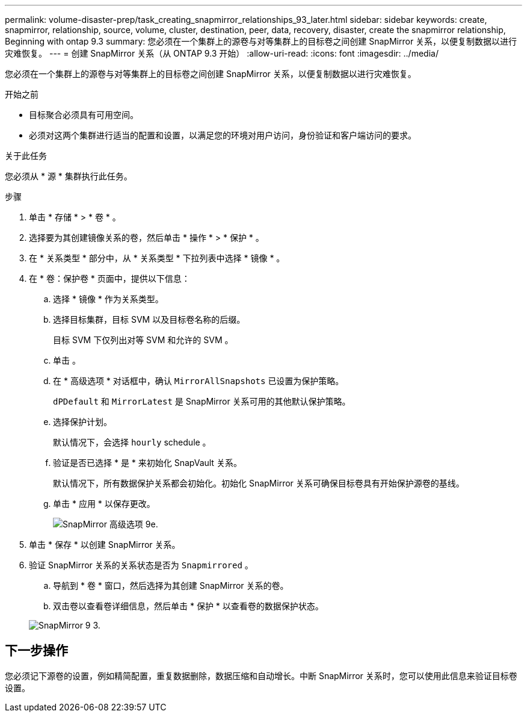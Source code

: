 ---
permalink: volume-disaster-prep/task_creating_snapmirror_relationships_93_later.html 
sidebar: sidebar 
keywords: create, snapmirror, relationship, source, volume, cluster, destination, peer, data, recovery, disaster, create the snapmirror relationship, Beginning with ontap 9.3 
summary: 您必须在一个集群上的源卷与对等集群上的目标卷之间创建 SnapMirror 关系，以便复制数据以进行灾难恢复。 
---
= 创建 SnapMirror 关系（从 ONTAP 9.3 开始）
:allow-uri-read: 
:icons: font
:imagesdir: ../media/


[role="lead"]
您必须在一个集群上的源卷与对等集群上的目标卷之间创建 SnapMirror 关系，以便复制数据以进行灾难恢复。

.开始之前
* 目标聚合必须具有可用空间。
* 必须对这两个集群进行适当的配置和设置，以满足您的环境对用户访问，身份验证和客户端访问的要求。


.关于此任务
您必须从 * 源 * 集群执行此任务。

.步骤
. 单击 * 存储 * > * 卷 * 。
. 选择要为其创建镜像关系的卷，然后单击 * 操作 * > * 保护 * 。
. 在 * 关系类型 * 部分中，从 * 关系类型 * 下拉列表中选择 * 镜像 * 。
. 在 * 卷：保护卷 * 页面中，提供以下信息：
+
.. 选择 * 镜像 * 作为关系类型。
.. 选择目标集群，目标 SVM 以及目标卷名称的后缀。
+
目标 SVM 下仅列出对等 SVM 和允许的 SVM 。

.. 单击 image:../media/advanced_options_icon_disaster.gif[""]。
.. 在 * 高级选项 * 对话框中，确认 `MirrorAllSnapshots` 已设置为保护策略。
+
`dPDefault` 和 `MirrorLatest` 是 SnapMirror 关系可用的其他默认保护策略。

.. 选择保护计划。
+
默认情况下，会选择 `hourly` schedule 。

.. 验证是否已选择 * 是 * 来初始化 SnapVault 关系。
+
默认情况下，所有数据保护关系都会初始化。初始化 SnapMirror 关系可确保目标卷具有开始保护源卷的基线。

.. 单击 * 应用 * 以保存更改。
+
image::../media/snapmirror_advanced_options_93.gif[SnapMirror 高级选项 9e.]



. 单击 * 保存 * 以创建 SnapMirror 关系。
. 验证 SnapMirror 关系的关系状态是否为 `Snapmirrored` 。
+
.. 导航到 * 卷 * 窗口，然后选择为其创建 SnapMirror 关系的卷。
.. 双击卷以查看卷详细信息，然后单击 * 保护 * 以查看卷的数据保护状态。


+
image::../media/snapmirror_9_3.gif[SnapMirror 9 3.]





== 下一步操作

您必须记下源卷的设置，例如精简配置，重复数据删除，数据压缩和自动增长。中断 SnapMirror 关系时，您可以使用此信息来验证目标卷设置。
